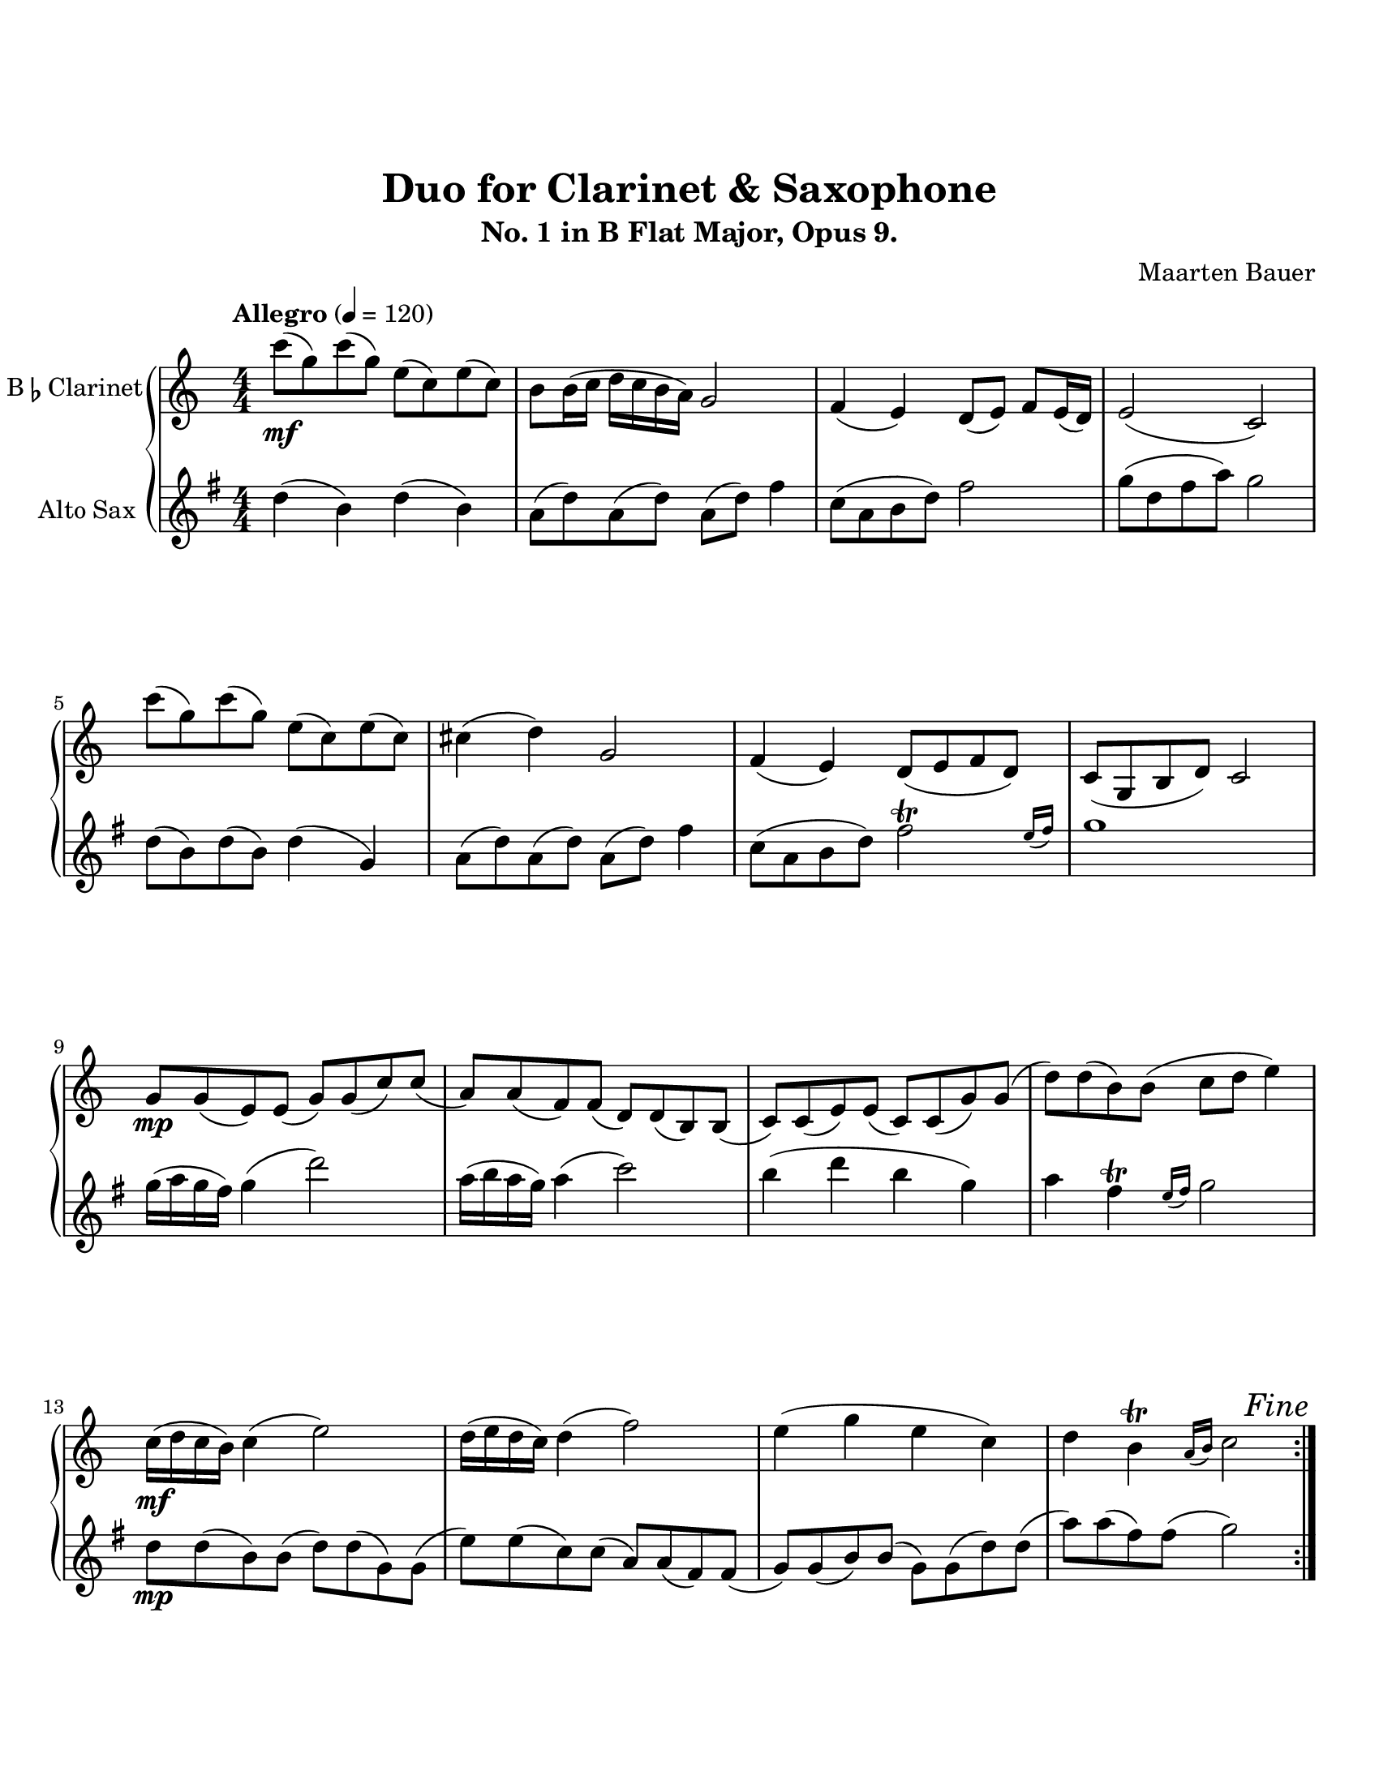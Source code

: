 \header {
  title = "Duo for Clarinet & Saxophone"
  subtitle = "No. 1 in B Flat Major, Opus 9."
  composer = "Maarten Bauer"
}
\paper {
  #(set-paper-size "letter")
  top-margin = 1\in
  bottom-margin = 1\in  
}
\score {
  \new GrandStaff <<
    \new Staff \with {
    instrumentName = \markup { "B" \smaller \flat "Clarinet" }}
    { \tempo "Allegro" 4 = 120
      \key c \major
      \numericTimeSignature
    \relative c'''{
    #(define afterGraceFraction (cons 15 16))
    \repeat volta 2 {
    c8-\mf( g) c( g) e( c) e( c)
    b b16( c d c b a) g2
    f4( e) d8( e) f e16( d)
    e2( c)
    c''8( g) c( g) e( c) e( c)
    cis4( d) g,2
    f4( e) d8( e f d)
    c( g b d) c2
    \break
    g'8-\mp g( e) e( g) g( c) c(
    a) a( f) f( d) d( b) b(
    c) c( e) e( c) c( g') g(
    d') d( b) b( c d e4)
    c16-\mf( d c b) c4( e2)
    d16( e d c) d4( f2)
    e4( g e c)
    d \afterGrace b-\trill {a16( b)} c2 
    } % \repeat
   \once \override Score.RehearsalMark.break-visibility = #end-of-line-visible
   \once \override Score.RehearsalMark.self-alignment-X = #RIGHT
   \mark \markup { \italic "Fine"}
   \pageBreak
    c8-\mp( e) c( e) c4( a)
    g8( b) g( b) g4( e)
    c'8( e) c( e) c4( a)
    g8( d) g( d) e2
    \break
    e(\cresc f
    d c
    e f)
    g8( d) g( d) e2
    \break
    e'8-\f e16( f g f e d) c8 c16( d e d c b
    a g f e) d8( g) f4( e)
    d'8 d16( e f e d c) b8 b16( c d c b a) 
    g8( a b g) b4( c)
    c1-\mf
    c4( b) c2
    b1
    b4( g) d(\> e)\!\fermata
    \bar "|."}
  }
  \new Staff \with {
  instrumentName = #"Alto Sax "}
  {
    \key g \major
    \numericTimeSignature
    \relative c'' {
    #(define afterGraceFraction (cons 15 16))
    d4( b) d( b)
    a8( d) a( d) a( d) fis4
    c8( a b d) fis2 
    g8( d fis a) g2
    d8( b) d( b) d4( g,)
    a8( d) a( d) a( d) fis4
    c8( a b d) \afterGrace fis2-\trill {e16( fis)}
    g1 
    g16( a g fis) g4( d'2)
    a16( b a g) a4( c2)
    b4( d b g)
    a \afterGrace fis-\trill {e16( fis)} g2
    d8-\mp d( b) b( d) d( g,) g(
    e') e( c) c( a) a( fis) fis(
    g) g( b) b( g) g( d') d(
    a') a( fis) fis( g2)
    b,2-\mp( c
    a g
    b c)
    \tuplet 3/2 {a8( b a)} e8( fis) g2
    d'(\cresc e
    c b
    d e)
    \tuplet 3/2 {a,8( b a)} e( fis) g2
    g'1-\f
    g4( fis) g2
    fis1
    fis4( d) a( b)
    b8 b16( c d c b a) g8 g16( a b a g fis)
    e8( c) fis( d) c4-\trill( b)
    a'8 a16( b c b a g) fis8 fis16( g a g fis e)
    d8( e fis d) a'4(\> g)\!\fermata
   \once \override Score.RehearsalMark.break-visibility = #end-of-line-visible
   \once \override Score.RehearsalMark.self-alignment-X = #RIGHT
   \mark \markup { \italic "D.C. al Fine"}
   }
  }
>>

  \layout {}
  \midi {}
}